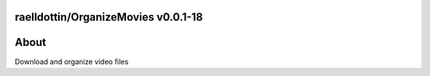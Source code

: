 raelldottin/OrganizeMovies v0.0.1-18
====================================
.. image:: https://github.com/raelldottin/OrganizeMovies/actions/workflows/pyright.yml/badge.svg
   :alt: Python Linter
   :target: https://github.com/raelldottin/OrganizeMovies/actions/workflows/pyright.yml


.. _about:
About
=====

Download and organize video files

